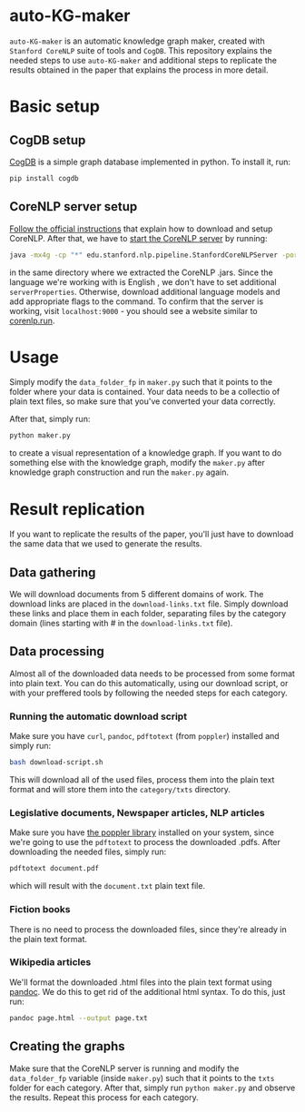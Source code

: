 * auto-KG-maker
  ~auto-KG-maker~ is an automatic knowledge graph maker, created with
  ~Stanford CoreNLP~ suite of tools and ~CogDB~. This repository
  explains the needed steps to use ~auto-KG-maker~ and additional
  steps to replicate the results obtained in the paper that explains
  the process in more detail.
* Basic setup
** CogDB setup
   [[https://cogdb.io/][CogDB]] is a simple graph database implemented in python. To install
   it, run:
   #+begin_src bash
     pip install cogdb
   #+end_src
** CoreNLP server setup
   [[https://stanfordnlp.github.io/CoreNLP/download.html][Follow the official instructions]] that explain how to download and
   setup CoreNLP. After that, we have to [[https://stanfordnlp.github.io/CoreNLP/corenlp-server.html][start the CoreNLP server]] by
   running:
   #+begin_src bash
     java -mx4g -cp "*" edu.stanford.nlp.pipeline.StanfordCoreNLPServer -port 9000 -timeout 15000
   #+end_src
   in the same directory where we extracted the CoreNLP .jars. Since
   the language we're working with is English , we don't have to set
   additional ~serverProperties~. Otherwise, download additional
   language models and add appropriate flags to the command. To
   confirm that the server is working, visit ~localhost:9000~ - you
   should see a website similar to [[http://corenlp.run/][corenlp.run]].
* Usage
  Simply modify the ~data_folder_fp~ in ~maker.py~ such that it points
  to the folder where your data is contained. Your data needs to be a
  collectio of plain text files, so make sure that you've converted
  your data correctly.

  After that, simply run:
  #+begin_src bash
    python maker.py
  #+end_src
  to create a visual representation of a knowledge graph. If you want
  to do something else with the knowledge graph, modify the ~maker.py~
  after knowledge graph construction and run the ~maker.py~ again.
* Result replication
  If you want to replicate the results of the paper, you'll just have
  to download the same data that we used to generate the results.
** Data gathering
   We will download documents from 5 different domains of work. The
   download links are placed in the ~download-links.txt~ file. Simply
   download these links and place them in each folder, separating
   files by the category domain (lines starting with # in the
   ~download-links.txt~ file).
** Data processing
   Almost all of the downloaded data needs to be processed from some
   format into plain text. You can do this automatically, using our
   download script, or with your preffered tools by following the
   needed steps for each category.
*** Running the automatic download script
    Make sure you have ~curl~, ~pandoc~, ~pdftotext~ (from ~poppler~)
    installed and simply run:
    #+begin_src bash
      bash download-script.sh
    #+end_src
    This will download all of the used files, process them into the
    plain text format and will store them into the ~category/txts~
    directory.
*** Legislative documents, Newspaper articles, NLP articles
    Make sure you have [[https://poppler.freedesktop.org/][the poppler library]] installed on your system,
    since we're going to use the ~pdftotext~ to process the downloaded
    .pdfs. After downloading the needed files, simply run:
    #+begin_src bash
      pdftotext document.pdf
    #+end_src
    which will result with the ~document.txt~ plain text file.
*** Fiction books
    There is no need to process the downloaded files, since they're
    already in the plain text format.
*** Wikipedia articles
    We'll format the downloaded .html files into the plain text format
    using [[https://pandoc.org/][pandoc]]. We do this to get rid of the additional html syntax.
    To do this, just run:
    #+begin_src bash
      pandoc page.html --output page.txt
    #+end_src
** Creating the graphs
   Make sure that the CoreNLP server is running and modify the
   ~data_folder_fp~ variable (inside ~maker.py~) such that it points
   to the ~txts~ folder for each category. After that, simply run
   ~python maker.py~ and observe the results. Repeat this process for
   each category.
